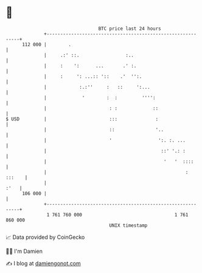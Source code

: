 * 👋

#+begin_example
                                     BTC price last 24 hours                    
                 +------------------------------------------------------------+ 
         112 000 |        .                                                   | 
                 |     .:' ::.                 :..                            | 
                 |     :    ':      ...       .' :.                           | 
                 |     :     ': ...:: '::    .'  '':.                         | 
                 |            :.:''     :   ::     ':...                      | 
                 |             '        :  :         '''':                    | 
                 |                       : :             ::                   | 
   $ USD         |                       :::              :                   | 
                 |                       ::               '..                 | 
                 |                       '                 ':. :. ...         | 
                 |                                          ::' '.: :         | 
                 |                                           '   '  ::::      | 
                 |                                                   : :::    | 
                 |                                                       :'   | 
         106 000 |                                                            | 
                 +------------------------------------------------------------+ 
                  1 761 760 000                                  1 761 860 000  
                                         UNIX timestamp                         
#+end_example
📈 Data provided by CoinGecko

🧑‍💻 I'm Damien

✍️ I blog at [[https://www.damiengonot.com][damiengonot.com]]
